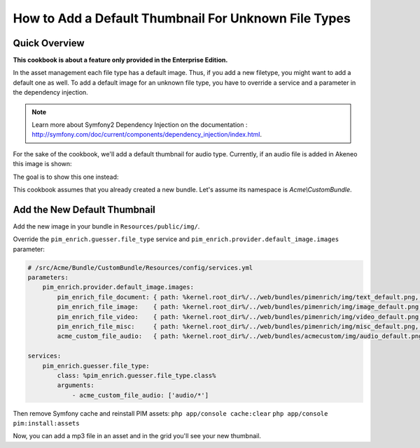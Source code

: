 How to Add a Default Thumbnail For Unknown File Types
=====================================================

Quick Overview
--------------

**This cookbook is about a feature only provided in the Enterprise Edition.**

In the asset management each file type has a default image. Thus, if you add a new filetype, you might want to add a default one as well.
To add a default image for an unknown file type, you have to override a service and a parameter in the dependency injection.

.. note::
    Learn more about Symfony2 Dependency Injection on the documentation : http://symfony.com/doc/current/components/dependency_injection/index.html.

For the sake of the cookbook, we'll add a default thumbnail for audio type. Currently, if an audio file is added in Akeneo this image is shown:

.. image:: ./misc_default.png

The goal is to show this one instead:

.. image:: ./audio_default.png

This cookbook assumes that you already created a new bundle. Let's assume its namespace is `Acme\\CustomBundle`.

Add the New Default Thumbnail
-----------------------------

Add the new image in your bundle in ``Resources/public/img/``.

Override the ``pim_enrich.guesser.file_type`` service and ``pim_enrich.provider.default_image.images`` parameter:

.. code-block:: yaml

    # /src/Acme/Bundle/CustomBundle/Resources/config/services.yml
    parameters:
        pim_enrich.provider.default_image.images:
            pim_enrich_file_document: { path: %kernel.root_dir%/../web/bundles/pimenrich/img/text_default.png, mime_type: image/png, extension: png }
            pim_enrich_file_image:    { path: %kernel.root_dir%/../web/bundles/pimenrich/img/image_default.png, mime_type: image/png, extension: png }
            pim_enrich_file_video:    { path: %kernel.root_dir%/../web/bundles/pimenrich/img/video_default.png, mime_type: image/png, extension: png }
            pim_enrich_file_misc:     { path: %kernel.root_dir%/../web/bundles/pimenrich/img/misc_default.png, mime_type: image/png, extension: png }
            acme_custom_file_audio:   { path: %kernel.root_dir%/../web/bundles/acmecustom/img/audio_default.png, mime_type: image/png, extension: png }

    services:
        pim_enrich.guesser.file_type:
            class: %pim_enrich.guesser.file_type.class%
            arguments:
                - acme_custom_file_audio: ['audio/*']

Then remove Symfony cache and reinstall PIM assets:
``php app/console cache:clear``
``php app/console pim:install:assets``

Now, you can add a mp3 file in an asset and in the grid you'll see your new thumbnail.
